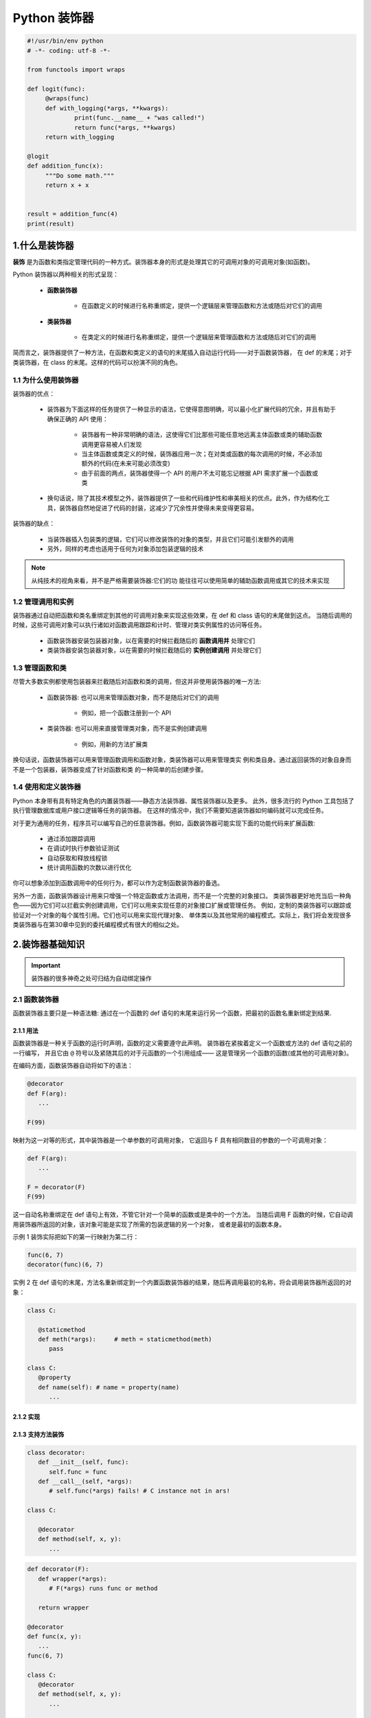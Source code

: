 
Python 装饰器
=============

.. code:: python

   #!/usr/bin/env python
   # -*- coding: utf-8 -*-

   from functools import wraps

   def logit(func):
   	@wraps(func)
   	def with_logging(*args, **kwargs):
   		print(func.__name__ + "was called!")
   		return func(*args, **kwargs)
   	return with_logging

   @logit
   def addition_func(x):
   	"""Do some math."""
   	return x + x


   result = addition_func(4)
   print(result)



1.什么是装饰器
-------------------

**装饰** 是为函数和类指定管理代码的一种方式。装饰器本身的形式是处理其它的可调用对象的可调用对象(如函数)。

Python 装饰器以两种相关的形式呈现：

   - **函数装饰器**

      - 在函数定义的时候进行名称重绑定，提供一个逻辑层来管理函数和方法或随后对它们的调用

   - **类装饰器**

      - 在类定义的时候进行名称重绑定，提供一个逻辑层来管理函数和方法或随后对它们的调用

简而言之，装饰器提供了一种方法，在函数和类定义的语句的末尾插入自动运行代码——对于函数装饰器，
在 def 的末尾；对于类装饰器，在 class 的末尾。这样的代码可以扮演不同的角色。


1.1 为什么使用装饰器
~~~~~~~~~~~~~~~~~~~~~~~~

装饰器的优点：

   - 装饰器为下面这样的任务提供了一种显示的语法，它使得意图明确，可以最小化扩展代码的冗余，并且有助于确保正确的 API 使用：

      - 装饰器有一种非常明确的语法，这使得它们比那些可能任意地远离主体函数或类的辅助函数调用更容易被人们发现 

      - 当主体函数或类定义的时候，装饰器应用一次；在对类或函数的每次调用的时候，不必添加额外的代码(在未来可能必须改变)

      - 由于前面的两点，装饰器使得一个 API 的用户不太可能忘记根据 API 需求扩展一个函数或类

   - 换句话说，除了其技术模型之外，装饰器提供了一些和代码维护性和审美相关的优点。此外，作为结构化工具，装饰器自然地促进了代码的封装，这减少了冗余性并使得未来变得更容易。

装饰器的缺点：

   - 当装饰器插入包装类的逻辑，它们可以修改装饰的对象的类型，并且它们可能引发额外的调用

   - 另外，同样的考虑也适用于任何为对象添加包装逻辑的技术

.. note:: 

   从纯技术的视角来看，并不是严格需要装饰器:它们的功 能往往可以使用简单的辅助函数调用或其它的技术来实现

1.2 管理调用和实例
~~~~~~~~~~~~~~~~~~~~~~~~

装饰器通过自动把函数和类名重绑定到其他的可调用对象来实现这些效果，在 def 和 class 语句的末尾做到这点。
当随后调用的时候，这些可调用对象可以执行诸如对函数调用跟踪和计时、管理对类实例属性的访问等任务。

   - 函数装饰器安装包装器对象，以在需要的时候拦截随后的 **函数调用并** 处理它们

   - 类装饰器安装包装器对象，以在需要的时候拦截随后的 **实例创建调用** 并处理它们

1.3 管理函数和类
~~~~~~~~~~~~~~~~~~~~~~~~

尽管大多数实例都使用包装器来拦截随后对函数和类的调用，但这并非使用装饰器的唯一方法:

   - 函数装饰器: 也可以用来管理函数对象，而不是随后对它们的调用
   
      - 例如，把一个函数注册到一个 API
   
   - 类装饰器: 也可以用来直接管理类对象，而不是实例创建调用
   
      - 例如，用新的方法扩展类

换句话说，函数装饰器可以用来管理函数调用和函数对象，类装饰器可以用来管理类实 例和类自身。通过返回装饰的对象自身而不是一个包装器，装饰器变成了针对函数和类 的一种简单的后创建步骤。

1.4 使用和定义装饰器
~~~~~~~~~~~~~~~~~~~~~~~~

Python 本身带有具有特定角色的内置装饰器——静态方法装饰器、属性装饰器以及更多。
此外，很多流行的 Python 工具包括了执行管理数据库或用户接口逻辑等任务的装饰器。
在这样的情况中，我们不需要知道装饰器如何编码就可以完成任务。

对于更为通用的任务，程序员可以编写自己的任意装饰器。例如，函数装饰器可能实现下面的功能代码来扩展函数:

   - 通过添加跟踪调用

   - 在调试时执行参数验证测试
   
   - 自动获取和释放线程锁
   
   - 统计调用函数的次数以进行优化

你可以想象添加到函数调用中的任何行为，都可以作为定制函数装饰器的备选。

另外一方面，函数装饰器设计用来只增强一个特定函数或方法调用，而不是一个完整的对象接口。
类装饰器更好地充当后一种角色——因为它们可以拦截实例创建调用，它们可以用来实现任意的对象接口扩展或管理任务。
例如，定制的类装饰器可以跟踪或验证对一个对象的每个属性引用。它们也可以用来实现代理对象、
单体类以及其他常用的编程模式。实际上，我们将会发现很多类装饰器与在第30章中见到的委托编程模式有很大的相似之处。

2.装饰器基础知识
-------------------

.. important:: 

   装饰器的很多神奇之处可归结为自动绑定操作

2.1 函数装饰器
~~~~~~~~~~~~~~~~~~~~~~~~

函数装饰器主要只是一种语法糖: 通过在一个函数的 def 语句的末尾来运行另一个函数，把最初的函数名重新绑定到结果.

2.1.1 用法
^^^^^^^^^^^^^^^^^^^^^^^

函数装饰器是一种关于函数的运行时声明，函数的定义需要遵守此声明。
装饰器在紧挨着定义一个函数或方法的 def 语句之前的一行编写，
并且它由 ``@`` 符号以及紧随其后的对于元函数的一个引用组成——
这是管理另一个函数的函数(或其他的可调用对象)。

在编码方面，函数装饰器自动将如下的语法：

.. code-block:: python

   @decorator
   def F(arg):
      ...
   
   F(99)

映射为这一对等的形式，其中装饰器是一个单参数的可调用对象，
它返回与 F 具有相同数目的参数的一个可调用对象：

.. code-block:: python

   def F(arg):
      ...

   F = decorator(F)
   F(99)

这一自动名称重绑定在 def 语句上有效，不管它针对一个简单的函数或是类中的一个方法。
当随后调用 F 函数的时候，它自动调用装饰器所返回的对象，该对象可能是实现了所需的包装逻辑的另一个对象，
或者是最初的函数本身。


示例 1 装饰实际把如下的第一行映射为第二行：

.. code-block:: python

   func(6, 7)
   decorator(func)(6, 7)

实例 2 在 def 语句的末尾，方法名重新绑定到一个内置函数装饰器的结果，随后再调用最初的名称，将会调用装饰器所返回的对象：

.. code-block:: python

   class C:

      @staticmethod
      def meth(*args):     # meth = staticmethod(meth)
         pass
   
   class C:
      @property
      def name(self): # name = property(name)
         ...

2.1.2 实现
^^^^^^^^^^^^^^^^^^^^^^^








2.1.3 支持方法装饰
^^^^^^^^^^^^^^^^^^^^^^^

.. code-block:: python

   class decorator:
      def __init__(self, func):
         self.func = func
      def __call__(self, *args):
         # self.func(*args) fails! # C instance not in ars!
   
   class C:
   
      @decorator
      def method(self, x, y):
         ...




.. code-block:: python

   def decorator(F):
      def wrapper(*args):
         # F(*args) runs func or method
      
      return wrapper
   
   @decorator
   def func(x, y):
      ...
   func(6, 7)

   class C:
      @decorator
      def method(self, x, y):
         ...
   
   X = C()
   X.method(6, 7)





2.2 类装饰器
~~~~~~~~~~~~~~~~~~~~~~~~

类装饰器与函数装饰器密切相关，实际上，它们使用相同的语法和非常相似的编码模式。
然而，不是包装单个的函数或方法，类装饰器是管理类的一种方式，
或者用管理或扩展类所创建的实例的额外逻辑，来包装实例构建调用。

2.2.1 用法
^^^^^^^^^^^^^^^^^^^^^^^

从语法上讲，类装饰器就像前面的 class 语句一样(就像前面函数定义中出现的函数装饰器)。
在语法上，假设装饰器是返回一个可调用对象的一个单参数的函数，类装饰器语法：

.. code-block:: python

   # Decorate class
   @decorator
   class C:
      ...
   
   # Make an instance 
   x = C(99)

类自动地传递给装饰器函数，并且装饰器的结果返回来分配给类名, 
直接的结果就是，随后调用类名会创建一个实例，
该实例会触发装饰器所返回的可调用对象，而不是调用最初的类本身：

.. code-block:: python

   class C:
      ...
   C = decorator(C)

   # Essentially calls decorator(C)(99)
   x = C(99)


2.2.2 实现
^^^^^^^^^^^^^^^^^^^^^^^

新的类装饰器使用函数装饰器所使用的众多相同的技术来编码。
由于类装饰器也是返回一个可调用对象的一个可调用对象，
因此大多数函数和类的组合已经最够了。


.. code-block:: python

   def decorator(C):
      # Process class C
      return C

   # C = decorator(C)
   @decorator
   class C:
      ...


.. code-block:: python

   def decorator(C):
      # Save or Use class C
      # Return a different callable: nested def, class with __call__, etc.

   # C = decorator(C)
   @decorator
   class C:
      ...

.. code-block:: python

   def decorator(cls):
      class Wrapper:
         def __init__(self, *args):
            self.wrapped = cls(*args)
         def __getattr__(self, name):
            return getattr(self.wrapped, name)
      
      return Wrapper
   
   @decorator
   class C:
      def __init__(self, x, y):
         self.attr = "spam"
   
   x = C(6, 7)
   print(x.attr)


2.2.3 支持多个实例
^^^^^^^^^^^^^^^^^^^^^^^

.. code-block:: python

   class Decorator:
      def __init__(self, C):
         self.C = C
      def __call__(self, *args):
         self.wrapped = self.C(*args)
         return self
      def __getattr__(self, attrname):
         return getattr(self.wrapper, attrname)
   
   @Decorate
   class C:
      ...
   
   x = C()
   y = C()



2.3 装饰器参数
~~~~~~~~~~~~~~~~~~~~~~~~

2.4 装饰器管理函数和类
~~~~~~~~~~~~~~~~~~~~~~~~

3.编写函数装饰器
-------------------

3.1 跟踪调用
~~~~~~~~~~~~~~~~~~~~~~~



3.2 状态信息保持选项
~~~~~~~~~~~~~~~~~~~~~~~
















4.编写类装饰器
-------------------

4.1 单体类
~~~~~~~~~~~~~~~~~~~~


4.2 跟踪对象接口
~~~~~~~~~~~~~~~~~~~~







5.直接管理函数和类
-------------------




6.示例
-------------------